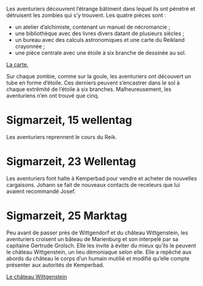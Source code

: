 Les aventuriers découvrent l’étrange bâtiment dans lequel ils ont
pénétré et détruisent les zombies qui s’y trouvent. Les quatre pièces
sont :

- un atelier d’alchimiste, contenant un manuel de nécromancie ;
- une bibliothèque avec des livres divers datant de plusieurs siècles ;
- un bureau avec des calculs astronomiques et une carte du Reikland
  crayonnée ;
- une pièce centrale avec une étoile à six branche de dessinée au sol.

[[file:aventure-03-mort_sur_le_reik/ADJ/document 06.jpg][La carte.]]

Sur chaque zombie, comme sur la goule, les aventuriers ont découvert
un tube en forme d’étoile. Ces derniers peuvent s’encastrer dans le
sol à chaque extrêmité de l’étoile à six branches. Malheureusement,
les aventuriens n’en ont trouvé que cinq.

* Sigmarzeit, 15 wellentag

Les aventuriers reprennent le cours du Reik.

* Sigmarzeit, 23 Wellentag

Les aventuriers font halte à Kemperbad pour vendre et acheter de
nouvelles cargaisons. Johann se fait de nouveaux contacts de
receleurs que lui avaient recommandé Josef.

* Sigmarzeit, 25 Marktag

Peu avant de passer près de Wittgendorf et du château Wittgenstein,
les aventuriers croisent un bâteau de Marienburg et son interpelé par
sa capitaine Gertrude Grolsch. Elle les invite à éviter du mieux
qu’ils le peuvent le château Wittgenstein, un lieu démoniaque selon
elle. Elle a repêché aux abords du château le corps d’un humain
mutilié et modifié qu’elle compte présenter aux autorités de
Kemperbad.

[[file:aventure-03-mort_sur_le_reik/ADJ/illustration_château_wittgenstein.jpg][Le château Wittgenstein]]
